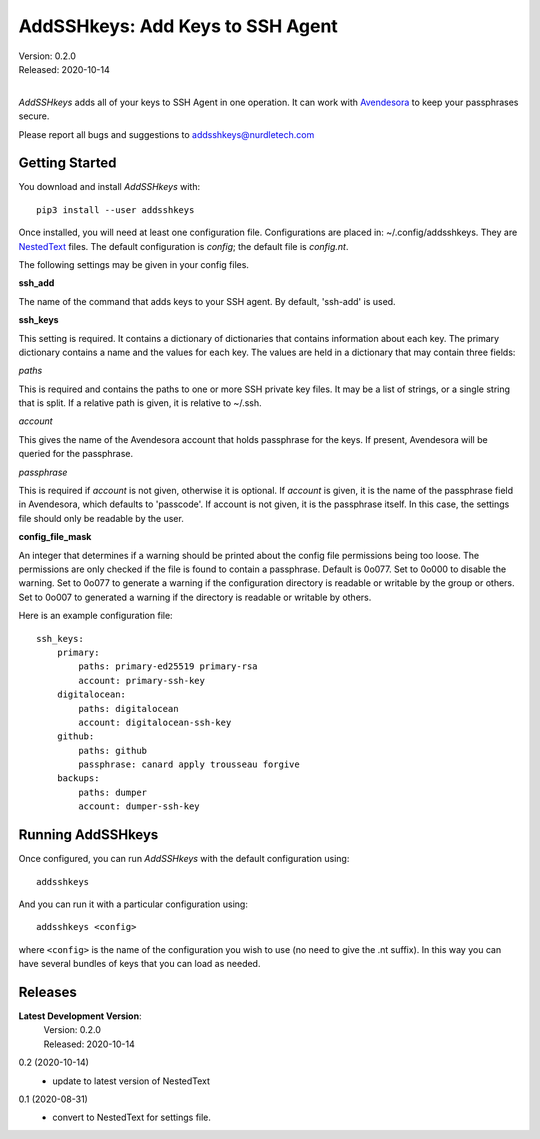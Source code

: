 AddSSHkeys:  Add Keys to SSH Agent
==================================

| Version: 0.2.0
| Released: 2020-10-14
|

*AddSSHkeys* adds all of your keys to SSH Agent in one operation. It can work 
with `Avendesora <https://avendesora.readthedocs.io>`_ to keep your passphrases 
secure.

Please report all bugs and suggestions to addsshkeys@nurdletech.com

Getting Started
---------------

You download and install *AddSSHkeys* with::

    pip3 install --user addsshkeys

Once installed, you will need at least one configuration file.
Configurations are placed in: ~/.config/addsshkeys.
They are `NestedText <https://nestedtext.readthedocs.io>`_ files.
The default configuration is *config*; the default file is *config.nt*.

The following settings may be given in your config files.

**ssh_add**

The name of the command that adds keys to your SSH agent. By default, 'ssh-add' 
is used.

**ssh_keys**

This setting is required.  It contains a dictionary of dictionaries that 
contains information about each key.  The primary dictionary contains a name and 
the values for each key. The values are held in a dictionary that may contain 
three fields:

*paths*

This is required and contains the paths to one or more SSH private key files.  
It may be a list of strings, or a single string that is split.  If a relative 
path is given, it is relative to ~/.ssh.

*account*

This gives the name of the Avendesora account that holds passphrase for the 
keys. If present, Avendesora will be queried for the passphrase.

*passphrase*

This is required if *account* is not given, otherwise it is optional.  If 
*account* is given, it is the name of the passphrase field in Avendesora, which 
defaults to 'passcode'. If account is not given, it is the passphrase itself. In 
this case, the settings file should only be readable by the user.

**config_file_mask**

An integer that determines if a warning should be printed about the
config file permissions being too loose.  The permissions are only checked
if the file is found to contain a passphrase. Default is 0o077.  Set to
0o000 to disable the warning. Set to 0o077 to generate a warning if the
configuration directory is readable or writable by the group or others. Set
to 0o007 to generated a warning if the directory is readable or writable by
others.

Here is an example configuration file::

    ssh_keys:
        primary:
            paths: primary-ed25519 primary-rsa
            account: primary-ssh-key
        digitalocean:
            paths: digitalocean
            account: digitalocean-ssh-key
        github:
            paths: github
            passphrase: canard apply trousseau forgive
        backups:
            paths: dumper
            account: dumper-ssh-key


Running AddSSHkeys
------------------

Once configured, you can run *AddSSHkeys* with the default configuration using::

    addsshkeys

And you can run it with a particular configuration using::

    addsshkeys <config>

where ``<config>`` is the name of the configuration you wish to use (no need to 
give the .nt suffix).  In this way you can have several bundles of keys that you 
can load as needed.


Releases
--------
**Latest Development Version**:
    | Version: 0.2.0
    | Released: 2020-10-14

0.2 (2020-10-14)
    - update to latest version of NestedText

0.1 (2020-08-31)
    - convert to NestedText for settings file.
